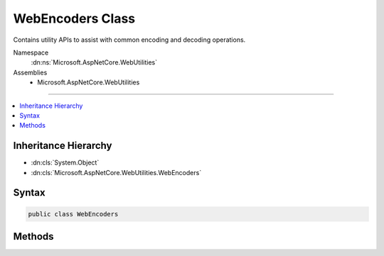 

WebEncoders Class
=================






Contains utility APIs to assist with common encoding and decoding operations.


Namespace
    :dn:ns:`Microsoft.AspNetCore.WebUtilities`
Assemblies
    * Microsoft.AspNetCore.WebUtilities

----

.. contents::
   :local:



Inheritance Hierarchy
---------------------


* :dn:cls:`System.Object`
* :dn:cls:`Microsoft.AspNetCore.WebUtilities.WebEncoders`








Syntax
------

.. code-block:: csharp

    public class WebEncoders








.. dn:class:: Microsoft.AspNetCore.WebUtilities.WebEncoders
    :hidden:

.. dn:class:: Microsoft.AspNetCore.WebUtilities.WebEncoders

Methods
-------

.. dn:class:: Microsoft.AspNetCore.WebUtilities.WebEncoders
    :noindex:
    :hidden:

    
    .. dn:method:: Microsoft.AspNetCore.WebUtilities.WebEncoders.Base64UrlDecode(System.String)
    
        
    
        
        Decodes a base64url-encoded string.
    
        
    
        
        :param input: The base64url-encoded input to decode.
        
        :type input: System.String
        :rtype: System.Byte<System.Byte>[]
        :return: The base64url-decoded form of the input.
    
        
        .. code-block:: csharp
    
            public static byte[] Base64UrlDecode(string input)
    
    .. dn:method:: Microsoft.AspNetCore.WebUtilities.WebEncoders.Base64UrlDecode(System.String, System.Int32, System.Char[], System.Int32, System.Int32)
    
        
    
        
        Decodes a base64url-encoded <em>input</em> into a <code>byte[]</code>.
    
        
    
        
        :param input: A string containing the base64url-encoded input to decode.
        
        :type input: System.String
    
        
        :param offset: The position in <em>input</em> at which decoding should begin.
        
        :type offset: System.Int32
    
        
        :param buffer: 
            Scratch buffer to hold the :any:`System.Char`\s to decode. Array must be large enough to hold
            <em>bufferOffset</em> and <em>count</em> characters as well as Base64 padding
            characters. Content is not preserved.
        
        :type buffer: System.Char<System.Char>[]
    
        
        :param bufferOffset: 
            The offset into <em>buffer</em> at which to begin writing the :any:`System.Char`\s to decode.
        
        :type bufferOffset: System.Int32
    
        
        :param count: The number of characters in <em>input</em> to decode.
        
        :type count: System.Int32
        :rtype: System.Byte<System.Byte>[]
        :return: The base64url-decoded form of the <em>input</em>.
    
        
        .. code-block:: csharp
    
            public static byte[] Base64UrlDecode(string input, int offset, char[] buffer, int bufferOffset, int count)
    
    .. dn:method:: Microsoft.AspNetCore.WebUtilities.WebEncoders.Base64UrlDecode(System.String, System.Int32, System.Int32)
    
        
    
        
        Decodes a base64url-encoded substring of a given string.
    
        
    
        
        :param input: A string containing the base64url-encoded input to decode.
        
        :type input: System.String
    
        
        :param offset: The position in <em>input</em> at which decoding should begin.
        
        :type offset: System.Int32
    
        
        :param count: The number of characters in <em>input</em> to decode.
        
        :type count: System.Int32
        :rtype: System.Byte<System.Byte>[]
        :return: The base64url-decoded form of the input.
    
        
        .. code-block:: csharp
    
            public static byte[] Base64UrlDecode(string input, int offset, int count)
    
    .. dn:method:: Microsoft.AspNetCore.WebUtilities.WebEncoders.Base64UrlEncode(System.Byte[])
    
        
    
        
        Encodes <em>input</em> using base64url encoding.
    
        
    
        
        :param input: The binary input to encode.
        
        :type input: System.Byte<System.Byte>[]
        :rtype: System.String
        :return: The base64url-encoded form of <em>input</em>.
    
        
        .. code-block:: csharp
    
            public static string Base64UrlEncode(byte[] input)
    
    .. dn:method:: Microsoft.AspNetCore.WebUtilities.WebEncoders.Base64UrlEncode(System.Byte[], System.Int32, System.Char[], System.Int32, System.Int32)
    
        
    
        
        Encodes <em>input</em> using base64url encoding.
    
        
    
        
        :param input: The binary input to encode.
        
        :type input: System.Byte<System.Byte>[]
    
        
        :param offset: The offset into <em>input</em> at which to begin encoding.
        
        :type offset: System.Int32
    
        
        :param output: 
            Buffer to receive the base64url-encoded form of <em>input</em>. Array must be large enough to
            hold <em>outputOffset</em> characters and the full base64-encoded form of
            <em>input</em>, including padding characters.
        
        :type output: System.Char<System.Char>[]
    
        
        :param outputOffset: 
            The offset into <em>output</em> at which to begin writing the base64url-encoded form of
            <em>input</em>.
        
        :type outputOffset: System.Int32
    
        
        :param count: The number of <code>byte</code>s from <em>input</em> to encode.
        
        :type count: System.Int32
        :rtype: System.Int32
        :return: 
            The number of characters written to <em>output</em>, less any padding characters.
    
        
        .. code-block:: csharp
    
            public static int Base64UrlEncode(byte[] input, int offset, char[] output, int outputOffset, int count)
    
    .. dn:method:: Microsoft.AspNetCore.WebUtilities.WebEncoders.Base64UrlEncode(System.Byte[], System.Int32, System.Int32)
    
        
    
        
        Encodes <em>input</em> using base64url encoding.
    
        
    
        
        :param input: The binary input to encode.
        
        :type input: System.Byte<System.Byte>[]
    
        
        :param offset: The offset into <em>input</em> at which to begin encoding.
        
        :type offset: System.Int32
    
        
        :param count: The number of bytes from <em>input</em> to encode.
        
        :type count: System.Int32
        :rtype: System.String
        :return: The base64url-encoded form of <em>input</em>.
    
        
        .. code-block:: csharp
    
            public static string Base64UrlEncode(byte[] input, int offset, int count)
    
    .. dn:method:: Microsoft.AspNetCore.WebUtilities.WebEncoders.GetArraySizeRequiredToDecode(System.Int32)
    
        
    
        
        Gets the minimum <code>char[]</code> size required for decoding of <em>count</em> characters
        with the :dn:meth:`Microsoft.AspNetCore.WebUtilities.WebEncoders.Base64UrlDecode(System.String,System.Int32,System.Char[],System.Int32,System.Int32)` method.
    
        
    
        
        :param count: The number of characters to decode.
        
        :type count: System.Int32
        :rtype: System.Int32
        :return: 
            The minimum <code>char[]</code> size required for decoding  of <em>count</em> characters.
    
        
        .. code-block:: csharp
    
            public static int GetArraySizeRequiredToDecode(int count)
    
    .. dn:method:: Microsoft.AspNetCore.WebUtilities.WebEncoders.GetArraySizeRequiredToEncode(System.Int32)
    
        
    
        
        Get the minimum output <code>char[]</code> size required for encoding <em>count</em> 
        :any:`System.Byte`\s with the :dn:meth:`Microsoft.AspNetCore.WebUtilities.WebEncoders.Base64UrlEncode(System.Byte[],System.Int32,System.Char[],System.Int32,System.Int32)` method.
    
        
    
        
        :param count: The number of characters to encode.
        
        :type count: System.Int32
        :rtype: System.Int32
        :return: 
            The minimum output <code>char[]</code> size required for encoding <em>count</em> :any:`System.Byte`\s.
    
        
        .. code-block:: csharp
    
            public static int GetArraySizeRequiredToEncode(int count)
    

